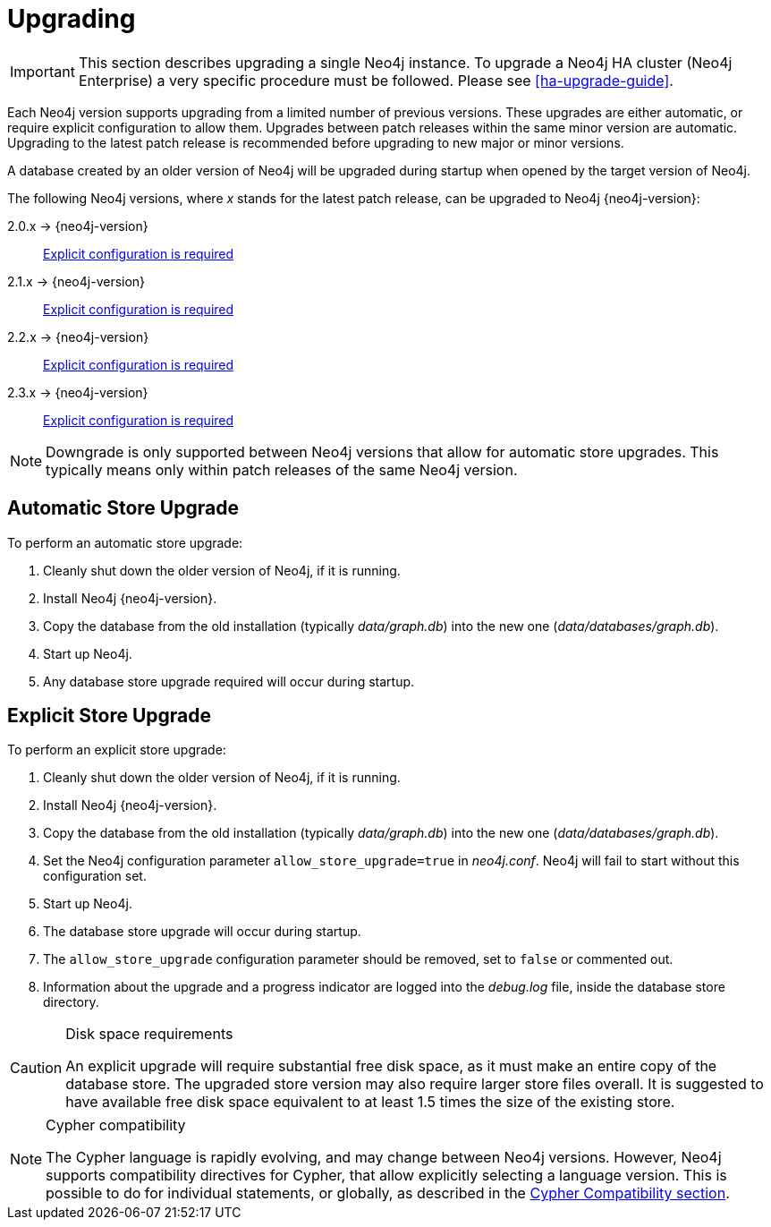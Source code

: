 [[deployment-upgrading]]
= Upgrading

:manual-base-url: http://neo4j.com/docs/{neo4j-version}
:manual-ha-upgrade-guide: {manual-base-url}/ha-upgrade-guide.html
:manual-cypher-compatibility: {manual-base-url}/cypher-compatibility.html

[IMPORTANT]
This section describes upgrading a single Neo4j instance.
To upgrade a Neo4j HA cluster (Neo4j Enterprise) a very specific procedure must be followed.
Please see
ifndef::upgradetext[<<ha-upgrade-guide>>.]
ifdef::upgradetext['Upgrade of a Neo4j HA Cluster' at {manual-ha-upgrade-guide}.]

Each Neo4j version supports upgrading from a limited number of previous versions.
These upgrades are either automatic, or require explicit configuration to allow them.
Upgrades between patch releases within the same minor version are automatic.
Upgrading to the latest patch release is recommended before upgrading to new major or minor versions.

A database created by an older version of Neo4j will be upgraded during startup when opened by the target version of Neo4j.

The following Neo4j versions, where _x_ stands for the latest patch release, can be upgraded to Neo4j {neo4j-version}:

2.0.x -> {neo4j-version}::
<<explicit-upgrade,Explicit configuration is required>>

2.1.x -> {neo4j-version}::
<<explicit-upgrade,Explicit configuration is required>>

2.2.x -> {neo4j-version}::
<<explicit-upgrade,Explicit configuration is required>>

2.3.x -> {neo4j-version}::
<<explicit-upgrade,Explicit configuration is required>>

[NOTE]
Downgrade is only supported between Neo4j versions that allow for automatic store upgrades.
This typically means only within patch releases of the same Neo4j version.

[[automatic-upgrade]]
== Automatic Store Upgrade

To perform an automatic store upgrade:

. Cleanly shut down the older version of Neo4j, if it is running.
. Install Neo4j {neo4j-version}.
. Copy the database from the old installation (typically _data/graph.db_) into the new one (_data/databases/graph.db_).
. Start up Neo4j.
. Any database store upgrade required will occur during startup.

[[explicit-upgrade]]
== Explicit Store Upgrade

To perform an explicit store upgrade:

. Cleanly shut down the older version of Neo4j, if it is running.
. Install Neo4j {neo4j-version}.
. Copy the database from the old installation (typically _data/graph.db_) into the new one (_data/databases/graph.db_).
. Set the Neo4j configuration parameter `allow_store_upgrade=true` in _neo4j.conf_.
  Neo4j will fail to start without this configuration set.
. Start up Neo4j.
. The database store upgrade will occur during startup.
. The `allow_store_upgrade` configuration parameter should be removed, set to `false` or commented out.
. Information about the upgrade and a progress indicator are logged into the _debug.log_ file, inside the database store directory.

[CAUTION]
.Disk space requirements
====
An explicit upgrade will require substantial free disk space, as it must make an entire copy of the database store.
The upgraded store version may also require larger store files overall.
It is suggested to have available free disk space equivalent to at least 1.5 times the size of the existing store.
====

[NOTE]
.Cypher compatibility
====
The Cypher language is rapidly evolving, and may change between Neo4j versions.
However, Neo4j supports compatibility directives for Cypher, that allow explicitly selecting a language version.
This is possible to do for individual statements, or globally, as described in the
ifndef::upgradetext[<<cypher-compatibility, Cypher Compatibility section>>.]
ifdef::upgradetext[Cypher Compatibility section at {manual-cypher-compatibility}.]
====
